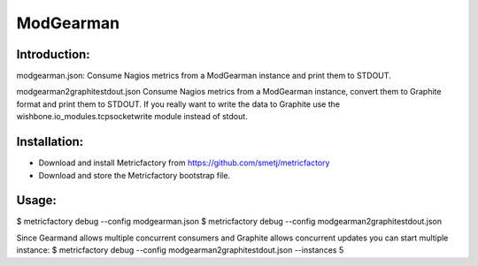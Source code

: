 ModGearman
==========

Introduction:
-------------

modgearman.json:
Consume Nagios metrics from a ModGearman instance and print them to STDOUT.

modgearman2graphitestdout.json
Consume Nagios metrics from a ModGearman instance, convert them to Graphite format and print them to STDOUT.
If you really want to write the data to Graphite use the wishbone.io_modules.tcpsocketwrite module instead of stdout.

Installation:
--------------
- Download and install Metricfactory from https://github.com/smetj/metricfactory
- Download and store the Metricfactory bootstrap file.

Usage:
------

$ metricfactory debug --config modgearman.json
$ metricfactory debug --config modgearman2graphitestdout.json


Since Gearmand allows multiple concurrent consumers and Graphite allows concurrent updates you can start multiple instance:
$ metricfactory debug --config modgearman2graphitestdout.json --instances 5
